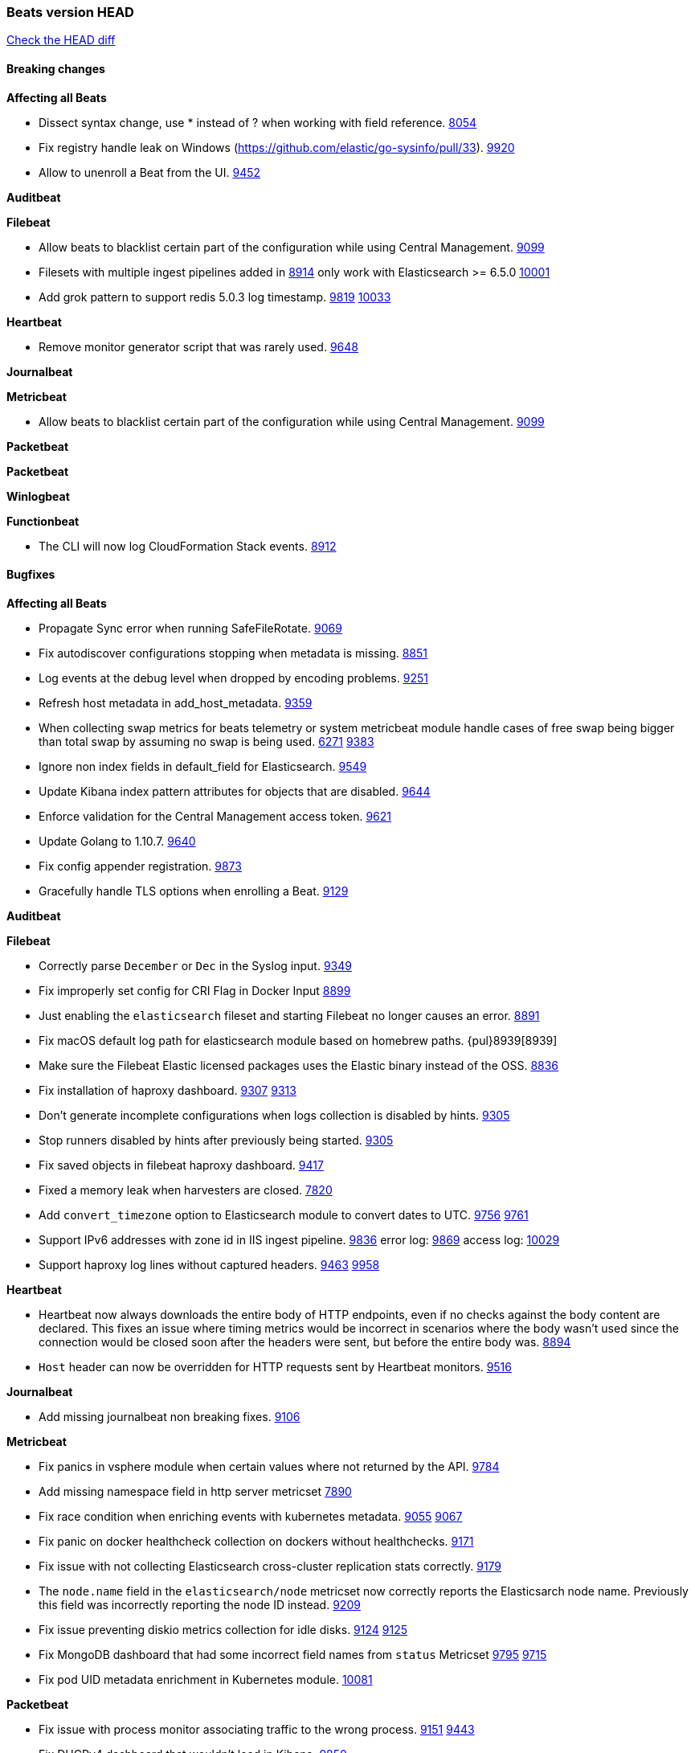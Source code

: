 // Use these for links to issue and pulls. Note issues and pulls redirect one to
// each other on Github, so don't worry too much on using the right prefix.
:issue: https://github.com/elastic/beats/issues/
:pull: https://github.com/elastic/beats/pull/

=== Beats version HEAD
https://github.com/elastic/beats/compare/v6.6.0...6.x[Check the HEAD diff]

==== Breaking changes

*Affecting all Beats*

- Dissect syntax change, use * instead of ? when working with field reference. {issue}8054[8054]
- Fix registry handle leak on Windows (https://github.com/elastic/go-sysinfo/pull/33). {pull}9920[9920]
- Allow to unenroll a Beat from the UI. {issue}9452[9452]

*Auditbeat*

*Filebeat*

- Allow beats to blacklist certain part of the configuration while using Central Management. {pull}9099[9099]
- Filesets with multiple ingest pipelines added in {pull}8914[8914] only work with Elasticsearch >= 6.5.0 {pull}10001[10001]
- Add grok pattern to support redis 5.0.3 log timestamp. {issue}9819[9819] {pull}10033[10033]

*Heartbeat*

- Remove monitor generator script that was rarely used. {pull}9648[9648]

*Journalbeat*

*Metricbeat*

- Allow beats to blacklist certain part of the configuration while using Central Management. {pull}9099[9099]

*Packetbeat*

*Packetbeat*

*Winlogbeat*

*Functionbeat*

- The CLI will now log CloudFormation Stack events. {issue}8912[8912]

==== Bugfixes

*Affecting all Beats*

- Propagate Sync error when running SafeFileRotate. {pull}9069[9069]
- Fix autodiscover configurations stopping when metadata is missing. {pull}8851[8851]
- Log events at the debug level when dropped by encoding problems. {pull}9251[9251]
- Refresh host metadata in add_host_metadata. {pull}9359[9359]
- When collecting swap metrics for beats telemetry or system metricbeat module handle cases of free swap being bigger than total swap by assuming no swap is being used. {issue}6271[6271] {pull}9383[9383]
- Ignore non index fields in default_field for Elasticsearch. {pull}9549[9549]
- Update Kibana index pattern attributes for objects that are disabled. {pull}9644[9644]
- Enforce validation for the Central Management access token. {issue}9621[9621]
- Update Golang to 1.10.7. {pull}9640[9640]
- Fix config appender registration. {pull}9873[9873]
- Gracefully handle TLS options when enrolling a Beat. {issue}9129[9129]

*Auditbeat*

*Filebeat*

- Correctly parse `December` or `Dec` in the Syslog input. {pull}9349[9349]
- Fix improperly set config for CRI Flag in Docker Input {pull}8899[8899]
- Just enabling the `elasticsearch` fileset and starting Filebeat no longer causes an error. {pull}8891[8891]
- Fix macOS default log path for elasticsearch module based on homebrew paths. {pul}8939[8939]
- Make sure the Filebeat Elastic licensed packages uses the Elastic binary instead of the OSS. {pull}8836[8836]
- Fix installation of haproxy dashboard. {issue}9307[9307] {pull}9313[9313]
- Don't generate incomplete configurations when logs collection is disabled by hints. {pull}9305[9305]
- Stop runners disabled by hints after previously being started. {pull}9305[9305]
- Fix saved objects in filebeat haproxy dashboard. {pull}9417[9417]
- Fixed a memory leak when harvesters are closed. {pull}7820[7820]
- Add `convert_timezone` option to Elasticsearch module to convert dates to UTC. {issue}9756[9756] {pull}9761[9761]
- Support IPv6 addresses with zone id in IIS ingest pipeline. {issue}9836[9836] error log: {pull}9869[9869] access log: {pull}10029[10029]
- Support haproxy log lines without captured headers. {issue}9463[9463] {pull}9958[9958]

*Heartbeat*

- Heartbeat now always downloads the entire body of HTTP endpoints, even if no checks against the body content are declared. This fixes an issue where timing metrics would be incorrect in scenarios where the body wasn't used since the connection would be closed soon after the headers were sent, but before the entire body was. {pull}8894[8894]
- `Host` header can now be overridden for HTTP requests sent by Heartbeat monitors. {pull}9148[9516]

*Journalbeat*

- Add missing journalbeat non breaking fixes. {pull}9106[9106]

*Metricbeat*

- Fix panics in vsphere module when certain values where not returned by the API. {pull}9784[9784]
- Add missing namespace field in http server metricset {pull}7890[7890]
- Fix race condition when enriching events with kubernetes metadata. {issue}9055[9055] {issue}9067[9067]
- Fix panic on docker healthcheck collection on dockers without healthchecks. {pull}9171[9171]
- Fix issue with not collecting Elasticsearch cross-cluster replication stats correctly. {pull}9179[9179]
- The `node.name` field in the `elasticsearch/node` metricset now correctly reports the Elasticsarch node name. Previously this field was incorrectly reporting the node ID instead. {pull}9209[9209]
- Fix issue preventing diskio metrics collection for idle disks. {issue}9124[9124] {pull}9125[9125]
- Fix MongoDB dashboard that had some incorrect field names from `status` Metricset {pull}9795[9795] {issue}9715[9715]
- Fix pod UID metadata enrichment in Kubernetes module. {pull}10081[10081]

*Packetbeat*

- Fix issue with process monitor associating traffic to the wrong process. {issue}9151[9151] {pull}9443[9443]
- Fix DHCPv4 dashboard that wouldn't load in Kibana. {issue}9850[9850]

*Winlogbeat*

*Functionbeat*

==== Added

*Affecting all Beats*

- Unify dashboard exporter tools. {pull}9097[9097]
- Dissect will now flag event on parsing error. {pull}8751[8751]
- Added the `redirect_stderr` option that allows panics to be logged to log files. {pull}8430[8430]
- Add cache.ttl to add_host_metadata. {pull}9359[9359]
- Add support for index lifecycle management (beta). {pull}7963[7963]
- Always include Pod UID as part of Pod metadata. {pull]9517[9517]
- Release Jolokia autodiscover as GA. {pull}9706[9706]

*Auditbeat*

- Add system module. {pull}9546[9546]

*Filebeat*

- Added `detect_null_bytes` selector to detect null bytes from a io.reader. {pull}9210[9210]
- Added `syslog_host` variable to HAProxy module to allow syslog listener to bind to configured host. {pull}9366[9366]
- Added support on Traefik for Common Log Format and Combined Log Format mixed which is the default Traefik format {issue}8015[8015] {issue}6111[6111] {pull}8768[8768].
- Allow to force CRI format parsing for better performance {pull}8424[8424]
- Add event.dataset to module events. {pull}9457[9457]
- Add field log.source.address and log.file.path to replace source. {pull}9435[9435]
- Add support for multi-core thread_id in postgresql module {issue}9156[9156] {pull}9482[9482]
- Added netflow input type that supports NetFlow v1, v5, v6, v7, v8, v9 and IPFIX. {issue}9399[9399]
- Support mysql 5.7.22 slowlog starting with time information. {issue}7892[7892] {pull}9647[9647]
- Add support for ssl_request_log in apache2 module. {issue}8088[8088] {pull}9833[9833]
- Add support for iis 7.5 log format. {issue}9753[9753] {pull}9967[9967]
- Add support for MariaDB in the `slowlog` fileset of `mysql` module. {pull}9731[9731]

*Heartbeat*
- Made monitors.d configuration part of the default config. {pull}9004[9004]

*Journalbeat*

- Add the ability to check against JSON HTTP bodies with conditions. {pull}8667[8667]
- Add cursor_seek_fallback option. {pull}9234[9234]

*Metricbeat*

- Collect custom cluster `display_name` in `elasticsearch/cluster_stats` metricset. {pull}8445[8445]
- Test etcd module with etcd 3.3. {pull}9068[9068]
- All `elasticsearch` metricsets now have module-level `cluster.id` and `cluster.name` fields. {pull}8770[8770] {pull}8771[8771] {pull}9164[9164] {pull}9165[9165] {pull}9166[9166] {pull}9168[9168]
- All `elasticsearch` node-level metricsets now have `node.id` and `node.name` fields. {pull}9168[9168] {pull}9209[9209]
- Add settings to disable docker and cgroup cpu metrics per core. {issue}9187[9187] {pull}9194[9194] {pull}9589[9589]
- The `elasticsearch/node` metricset now reports the Elasticsearch cluster UUID. {pull}8771[8771]
- Support GET requests in Jolokia module. {issue}8566[8566] {pull}9226[9226]
- Add freebsd support for the uptime metricset. {pull}9413[9413]
- Add `host.os.name` field to add_host_metadata processor. {issue}8948[8948] {pull}9405[9405]
- Add field `event.dataset` which is `{module}.{metricset).
- Add more TCP statuses to `socket_summary` metricset. {pull}9430[9430]
- Remove experimental tag from ceph metricsets. {pull}9708[9708]
- Add `key` metricset to the Redis module. {issue}9582[9582] {pull}9657[9657]
- Add DeDot for kubernetes labels and annotations. {issue}9860[9860] {pull}9939[9939]
- Release Ceph module as GA. {pull}10202[10202]

*Packetbeat*

*Winlogbeat*

*Functionbeat*

==== Deprecated

*Affecting all Beats*

*Filebeat*
- Deprecate field source. Will be replaced by log.source.address and log.file.path in 7.0. {pull}9435[9435]

*Heartbeat*

*Journalbeat*

*Metricbeat*

- Deprecate field `metricset.rtt`. Replaced by `event.duration` which is in nano instead of micro seconds.

*Packetbeat*

- Support new TLS version negotiation introduced in TLS 1.3. {issue}8647[8647].

*Winlogbeat*

*Functionbeat*

==== Known Issue

